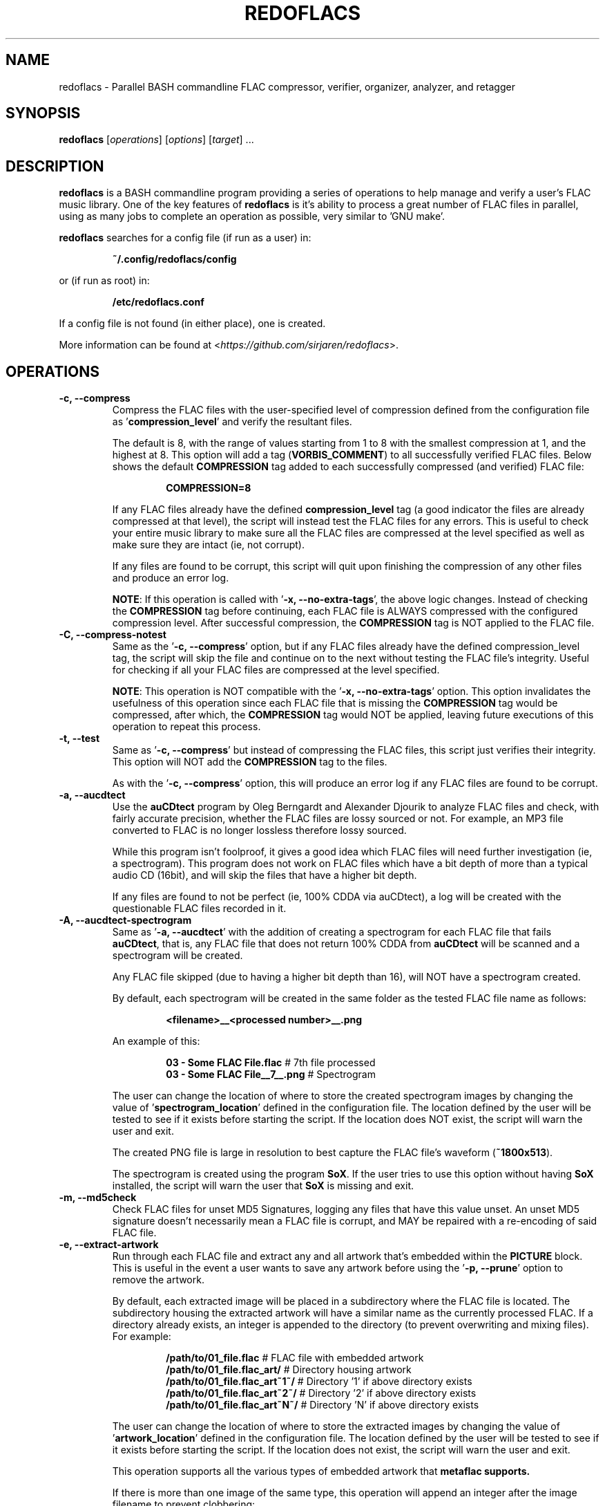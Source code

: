 .TH "REDOFLACS" 1
.SH NAME
redoflacs \- Parallel BASH commandline FLAC compressor, verifier, organizer, analyzer, and retagger
.SH SYNOPSIS
.B redoflacs
[\fIoperations\fR]
[\fIoptions\fR]
[\fItarget\fR]
.RI ...
.SH DESCRIPTION
.B redoflacs
is a BASH commandline program providing a series of operations to help
manage and verify a user's FLAC music library.  One of the key features of
\fBredoflacs\fP is it's ability to process a great number of FLAC files in parallel,
using as many jobs to complete an operation as possible, very similar to 'GNU
make'.
.P
\fBredoflacs\fP searches for a config file (if run as a user) in:
.P
.nf
.RS
\fB~/.config/redoflacs/config\fP
.RE
.fi
.P
or (if run as root) in:
.P
.nf
.RS
\fB/etc/redoflacs.conf\fP
.RE
.fi
.P
If a config file is not found (in either place), one is created.
.P
More information can be found at <\fIhttps://github.com/sirjaren/redoflacs\fR>.
.SH OPERATIONS
.TP
.B \-c, \-\-compress
.RS
Compress the FLAC files with the user-specified level of compression defined
from the configuration file as '\fBcompression_level\fP' and verify the resultant
files.
.P
The default is 8, with the range of values starting from 1 to 8 with the
smallest compression at 1, and the highest at 8.  This option will add a tag
(\fBVORBIS_COMMENT\fP) to all successfully verified FLAC files.  Below shows the
default \fBCOMPRESSION\fP tag added to each successfully compressed (and verified)
FLAC file:
.P
.nf
.RS
\fBCOMPRESSION=8\fP
.RE
.fi
.P
If any FLAC files already have the defined \fBcompression_level\fP tag (a good
indicator the files are already compressed at that level), the script will
instead test the FLAC files for any errors.  This is useful to check your entire
music library to make sure all the FLAC files are compressed at the level
specified as well as make sure they are intact (ie, not corrupt).
.P
If any files are found to be corrupt, this script will quit upon finishing the
compression of any other files and produce an error log.
.P
\fBNOTE\fP: If this operation is called with '\fB\-x, \-\-no-extra-tags\fP', the above
logic changes.  Instead of checking the \fBCOMPRESSION\fP tag before continuing,
each FLAC file is ALWAYS compressed with the configured compression level. After
successful compression, the \fBCOMPRESSION\fP tag is NOT applied to the FLAC
file.
.RE
.TP
.B \-C, \-\-compress-notest
.RS
Same as the '\fB\-c, \-\-compress\fP' option, but if any FLAC files already have the
defined compression_level tag, the script will skip the file and continue on to
the next without testing the FLAC file's integrity.  Useful for checking if all your
FLAC files are compressed at the level specified.
.P
\fBNOTE\fP: This operation is NOT compatible with the '\fB\-x, \-\-no-extra-tags\fP'
option.  This option invalidates the usefulness of this operation since each
FLAC file that is missing the \fBCOMPRESSION\fP tag would be compressed, after
which, the \fBCOMPRESSION\fP tag would NOT be applied, leaving future executions
of this operation to repeat this process.
.RE
.TP
.B \-t, \-\-test
.RS
Same as '\fB\-c, \-\-compress\fP' but instead of compressing the FLAC files, this script
just verifies their integrity.  This option will NOT add the \fBCOMPRESSION\fP
tag to the files.
.P
As with the '\fB\-c, \-\-compress\fP' option, this will produce an error log if any FLAC
files are found to be corrupt.
.RE
.TP
.B \-a, \-\-aucdtect
.RS
Use the \fBauCDtect\fP program by Oleg Berngardt and Alexander Djourik to analyze
FLAC files and check, with fairly accurate precision, whether the FLAC files are
lossy sourced or not.  For example, an MP3 file converted to FLAC is no longer
lossless therefore lossy sourced.
.P
While this program isn't foolproof, it gives a good idea which FLAC files will
need further investigation (ie, a spectrogram).  This program does not work on
FLAC files which have a bit depth of more than a typical audio CD (16bit), and
will skip the files that have a higher bit depth.
.P
If any files are found to not be perfect (ie, 100% CDDA via auCDtect), a log
will be created with the questionable FLAC files recorded in it.
.RE
.TP
.B \-A, \-\-aucdtect-spectrogram
.RS
Same as '\fB\-a, \-\-aucdtect\fP' with the addition of creating a spectrogram for each
FLAC file that fails \fBauCDtect\fP, that is, any FLAC file that does not return 100%
CDDA from \fBauCDtect\fP will be scanned and a spectrogram will be created.
.P
Any FLAC file skipped (due to having a higher bit depth than 16), will NOT have
a spectrogram created.
.P
By default, each spectrogram will be created in the same folder as the tested
FLAC file name as follows:
.P
.nf
.RS
\fB<filename>__<processed number>__.png\fP
.RE
.fi
.P
An example of this:
.P
.nf
.RS
\fB03 - Some FLAC File.flac\fP      # 7th file processed
\fB03 - Some FLAC File__7__.png\fP  # Spectrogram
.RE
.fi
.P
The user can change the location of where to store the created spectrogram
images by changing the value of '\fBspectrogram_location\fP' defined in the
configuration file.  The location defined by the user will be tested to see if
it exists before starting the script.  If the location does NOT exist, the
script will warn the user and exit.
.P
The created PNG file is large in resolution to best capture the FLAC file's
waveform (\fB~1800x513\fP).
.P
The spectrogram is created using the program \fBSoX\fP.  If the user tries to use this
option without having \fBSoX\fP installed, the script will warn the user that \fBSoX\fP is
missing and exit.
.RE
.TP
.B \-m, \-\-md5check
.RS
Check FLAC files for unset MD5 Signatures, logging any files that have this value unset.
An unset MD5 signature doesn't necessarily mean a FLAC file is corrupt, and MAY be
repaired with a re-encoding of said FLAC file.
.RE
.TP
.B \-e, \-\-extract-artwork
.RS
Run through each FLAC file and extract any and all artwork that's embedded
within the \fBPICTURE\fP block.  This is useful in the event a user wants to save any
artwork before using the '\fB\-p, \-\-prune\fP' option to remove the artwork.
.P
By default, each extracted image will be placed in a subdirectory where the FLAC
file is located.  The subdirectory housing the extracted artwork will have a
similar name as the currently processed FLAC.  If a directory already exists, an
integer is appended to the directory (to prevent overwriting and mixing files).
For example:
.P
.nf
.RS
\fB/path/to/01_file.flac\fP          # FLAC file with embedded artwork
\fB/path/to/01_file.flac_art/\fP     # Directory housing artwork
\fB/path/to/01_file.flac_art~1~/\fP  # Directory '1' if above directory exists
\fB/path/to/01_file.flac_art~2~/\fP  # Directory '2' if above directory exists
\fB/path/to/01_file.flac_art~N~/\fP  # Directory 'N' if above directory exists
.RE
.fi
.P
The user can change the location of where to store the extracted images by
changing the value of '\fBartwork_location\fP' defined in the configuration file.
The location defined by the user will be tested to see if it exists before starting
the script.  If the location does not exist, the script will warn the user and
exit.
.P
This operation supports all the various types of embedded artwork that
\fBmetaflac\fB supports.
.P
If there is more than one image of the same type, this operation will append an
integer after the image filename to prevent clobbering:
.P
.nf
.RS
\fB/path/to/01_file.flac_art~2~/\fP                    # Directory housing art
\fB/path/to/01_file.flac_art~2~/11_Composer.jpg\fP     # Extracted image
\fB/path/to/01_file.flac_art~2~/11_Composer.jpg~1~\fP  # Another image '1'
\fB/path/to/01_file.flac_art~2~/11_Composer.jpg~2~\fP  # Another image '2'
\fB/path/to/01_file.flac_art~2~/11_Composer.jpg~N~\fP  # Another image 'N'
.RE
.fi
.RE
.TP
.B \-p, \-\-prune
.RS
Delete every \fBMETADATA\fP block in each FLAC file except the \fBSTREAMINFO\fP and
\fBVORBIS_COMMENT\fP block.  If '\fBremove_artwork\fP' is set to any value but '\fBtrue\fP'
(via the configuration file) then the \fBPICTURE\fP block will NOT be removed.
.RE
.TP
.B \-g, \-\-replaygain
.RS
Add ReplayGain values to FLAC files.  ReplayGain is calculated for \fBALBUM\fP and
\fBTRACK\fP values and applied via \fBVORBIS_COMMENTS\fP and as such, will require the '\fB\-r, \-\-retag\fP'
option to have these tags kept (see '\fB\-r, \-\-retag\fP' option) in order
to preserve the added ReplayGain values.  The tags added are:
.P
.nf
.RS
\fBREPLAYGAIN_REFERENCE_LOUDNESS\fP
\fBREPLAYGAIN_TRACK_GAIN\fP
\fBREPLAYGAIN_TRACK_PEAK\fP
\fBREPLAYGAIN_ALBUM_GAIN\fP
\fBREPLAYGAIN_ALBUM_PEAK\fP
.RE
.fi
.P
NOTE: This option ignores any ReplayGain tags that may already be set, removing
existing values before applying new ones.
.P
In order for ReplayGain values to be applied correctly, the script has to
determine which FLAC files to add values to by looking at the directory housing
said files.  That is, the script must add ReplayGain values by working off the
FLAC files' parent directory.  If there are some FLAC files found, the script
will move up one directory and begin applying ReplayGain values.  This is
necessary in order to get the \fBREPLAYGAIN_ALBUM_GAIN\fP and \fBREPLAYGAIN_ALBUM_PEAK\fP
values set correctly.  Without doing this, the \fBALBUM\fP and \fBTRACK\fP values would be
identical.
.P
If a user has many FLAC files under one directory (of different albums/artists),
the ReplayGain \fBALBUM\fP values are going to be incorrect as the script will
perceive all those FLAC files to essentially be from the same album.  This is
mitigated by having each album in a separate directory.  Keep in mind,
multi-disc albums must be in separate directories in order to be processed with
different \fBALBUM GAIN\fP and \fBALBUM PEAK\fP values.
.P
If there are any errors found while generating and/or applying ReplayGain
values, an error log will be produced.
.RE
.TP
.B \-G, \-\-replaygain-noforce
.RS
Same as '\fB\-g, \-\-replaygain\fP' but will check for existing ReplayGain tags
BEFORE re-applying new ones.  If any one of the five ReplayGain tags (mentioned
above) are missing from any FLAC file, the script will apply new values to each
FLAC file in that directory (first removing the old ReplayGain tags, if any).
.P
If all five ReplayGain tags are intact in every FLAC file (in a given
directory), that directory will be skipped and no new ReplayGain tags will be
added.
.P
.RE
.TP
.B \-r, \-\-retag
.RS
Extract the configured tags in each FLAC file and clear the rest before
retagging the file.  The default tags kept are:
.P
.nf
.RS
\fBTITLE\fP
\fBARTIST\fP
\fBALBUM\fP
\fBDISCNUMBER\fP
\fBDATE\fP
\fBTRACKNUMBER\fP
\fBTRACKTOTAL\fP
\fBGENRE\fP
\fBCOMPRESSION\fP
\fBRELEASETYPE\fP
\fBSOURCE\fP
\fBMASTERING\fP
\fBREPLAYGAIN_REFERENCE_LOUDNESS\fP
\fBREPLAYGAIN_TRACK_GAIN\fP
\fBREPLAYGAIN_TRACK_PEAK\fP
\fBREPLAYGAIN_ALBUM_GAIN\fP
\fBREPLAYGAIN_ALBUM_PEAK\fP
.RE
.fi
.P
The characters allowed in a tag field are ASCII only (including the SPACE character).
The EQUAL sign (=), is not allowed as this is the delimiter separating tag field and
tag value.
.P
See this link for more details (under 'Content vector format'):
.RS
<\fIhttp://xiph.org/vorbis/doc/v-comment.html\fR>
.RE
.P
If any FLAC files have missing tags (from those configured to be kept), the file
and the missing tag will be recorded in a log.
.P
The tags that can be kept are essentially infinite, as long as the tags to be
kept are set in the \fBTAGGING SECTION\fP of the configuration file.
.P
If this option is specified, a warning will appear upon script execution.  This
warning will show which of the configured \fBTAG\fP fields to keep when re-tagging the
FLAC files.  A countdown will appear giving the user \fB10\fP seconds to abort the
script.
.RE
.TP
.B \-l, \-\-all
.RS
This option is short for:
.P
.nf
.RS
\fB\-c, \-\-compress\fP
\fB\-m, \-\-md5check\fP
\fB\-p, \-\-prune\fP
\fB\-g, \-\-replaygain\fP
\fB\-r, \-\-retag\fP
.RE
.fi
.RE
.TP
.B \-L, \-\-reallyall
.RS
This option is short for:
.P
.nf
.RS
\fB\-c, \-\-compress\fP
\fB\-m, \-\-md5check\fP
\fB\-p, \-\-prune\fP
\fB\-g, \-\-replaygain\fP
\fB\-r, \-\-retag\fP
\fB\-e, \-\-extract-artwork\fP
\fB\-A, \-\-aucdtect-spectrogram\fP
.RE
.fi
.RE
.SH OPTIONS
.TP
.B \-j[\fIN\fR], \-\-jobs[\fI=N\fR]
.RS
Set the number of parallel jobs to run on script invocation.  If this is not
set, this script will attempt to find the number of CPU cores available,
using the number found as the number of parallel jobs to run.
.P
If the script is unable to find the number of CPU cores available, the number of
jobs will be set to \fBtwo\fP (\fI2\fR), by default.
.RE
.TP
.B \-n, \-\-no-color
.RS
Turn off color output.
.RE
.TP
.B \-x, \-\-no-extra-tags
.RS
Disable the application of extra tags.  Presently, the only tag that's applied
by default is the \fBCOMPRESSION\fP tag during compression via the '\fB\-c, \-\-compress\fP'
option.
.P
This option has the effect of invalidating the '\fB\-C, \-\-compress-notest\fP'
operation, making the invocation of these two arguments together incompatible.
See the '\fB\-c, \-\-compress\fP' and '\fB\-C, \-\-compress-notest\fP'
operations for more information on how this option affects these operations.
.P
This option has no bearing on the '\fB\-r, \-\-retag\fP' operation.  All FLAC
tags defined in the configuration file are for use with the '\fB\-r, \-\-retag\fP'
operation only and are not subject to, or affected by, the '\fB\-x, \-\-no-extra-tags\fP'
option.
.RE
.TP
.B \-o, \-\-new-config
.RS
Force the creation of a new configuration file.  This option does \fBNOT\fP
overwrite any existing configuration file.
.RE
.TP
.B \-v, \-\-version
.RS
Display script version and exit.
.RE
.TP
.B \-h, \-\-help
.RS
Shows this help message.
.RE
.SH FILES
.TP
.B ~/.config/redoflacs/config
.RS
User configuration file.
.RE
.TP
.B /etc/redoflacs.conf
.RS
System configuration file.
.RE
.SH BUGS
If you find a bug, please report it at:
.RS
<\fIhttps://github.com/sirjaren/redoflacs/issues/new\fR>
.RE
.SH AUTHOR
\fBJaren Stangret\fP <\fIsirjaren@gmail.com\fR>
.SH THANKS
Thanks to all the people whom have provided feedback and support!
.SH REVISION
\fB6\fP
